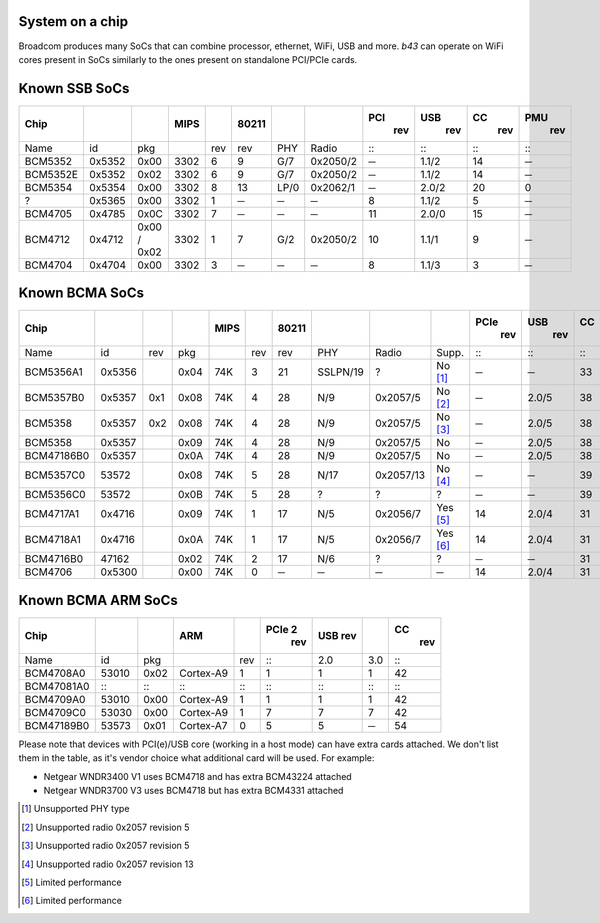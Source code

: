 System on a chip
----------------

Broadcom produces many SoCs that can combine processor, ethernet, WiFi, USB and more. *b43* can operate on WiFi cores present in SoCs similarly to the ones present on standalone PCI/PCIe cards.

Known SSB SoCs
--------------

.. list-table::
   :header-rows: 1

   - 

      - Chip
      - 
      - 
      - MIPS
      - 
      - 80211
      - 
      - 
      - PCI
         rev
      - USB
         rev
      - CC
         rev
      - PMU
         rev
   - 

      - Name
      - id
      - pkg
      - 
      - rev
      - rev
      - PHY
      - Radio
      - :::
      - :::
      - :::
      - :::
   - 

      - BCM5352
      - 0x5352
      - 0x00
      - 3302
      - 6
      - 9
      - G/7
      - 0x2050/2
      - ─
      - 1.1/2
      - 14
      - ─
   - 

      - BCM5352E
      - 0x5352
      - 0x02
      - 3302
      - 6
      - 9
      - G/7
      - 0x2050/2
      - ─
      - 1.1/2
      - 14
      - ─
   - 

      - BCM5354
      - 0x5354
      - 0x00
      - 3302
      - 8
      - 13
      - LP/0
      - 0x2062/1
      - ─
      - 2.0/2
      - 20
      - 0
   - 

      - ?
      - 0x5365
      - 0x00
      - 3302
      - 1
      - ─
      - ─
      - ─
      - 8
      - 1.1/2
      - 5
      - ─
   - 

      - BCM4705
      - 0x4785
      - 0x0C
      - 3302
      - 7
      - ─
      - ─
      - ─
      - 11
      - 2.0/0
      - 15
      - ─
   - 

      - BCM4712
      - 0x4712
      - 0x00 / 0x02
      - 3302
      - 1
      - 7
      - G/2
      - 0x2050/2
      - 10
      - 1.1/1
      - 9
      - ─
   - 

      - BCM4704
      - 0x4704
      - 0x00
      - 3302
      - 3
      - ─
      - ─
      - ─
      - 8
      - 1.1/3
      - 3
      - ─

Known BCMA SoCs
---------------

.. list-table::
   :header-rows: 1

   - 

      - Chip
      - 
      - 
      - 
      - MIPS
      - 
      - 80211
      - 
      - 
      - 
      - PCIe
         rev
      - USB
         rev
      - CC
         rev
      - PMU
         rev
   - 

      - Name
      - id
      - rev
      - pkg
      - 
      - rev
      - rev
      - PHY
      - Radio
      - Supp.
      - :::
      - :::
      - :::
      - :::
   - 

      - BCM5356A1
      - 0x5356
      - 
      - 0x04
      - 74K
      - 3
      - 21
      - SSLPN/19
      - ?
      - No  [1]_
      - ─
      - ─
      - 33
      - ?
   - 

      - BCM5357B0
      - 0x5357
      - 0x1
      - 0x08
      - 74K
      - 4
      - 28
      - N/9
      - 0x2057/5
      - No  [2]_
      - ─
      - 2.0/5
      - 38
      - 9
   - 

      - BCM5358
      - 0x5357
      - 0x2
      - 0x08
      - 74K
      - 4
      - 28
      - N/9
      - 0x2057/5
      - No  [3]_
      - ─
      - 2.0/5
      - 38
      - 9
   - 

      - BCM5358
      - 0x5357
      - 
      - 0x09
      - 74K
      - 4
      - 28
      - N/9
      - 0x2057/5
      - No
      - ─
      - 2.0/5
      - 38
      - 9
   - 

      - BCM47186B0
      - 0x5357
      - 
      - 0x0A
      - 74K
      - 4
      - 28
      - N/9
      - 0x2057/5
      - No
      - ─
      - 2.0/5
      - 38
      - 9
   - 

      - BCM5357C0
      - 53572
      - 
      - 0x08
      - 74K
      - 5
      - 28
      - N/17
      - 0x2057/13
      - No  [4]_
      - ─
      - ─
      - 39
      - ?
   - 

      - BCM5356C0
      - 53572
      - 
      - 0x0B
      - 74K
      - 5
      - 28
      - ?
      - ?
      - ?
      - ─
      - ─
      - 39
      - ?
   - 

      - BCM4717A1
      - 0x4716
      - 
      - 0x09
      - 74K
      - 1
      - 17
      - N/5
      - 0x2056/7
      - Yes  [5]_
      - 14
      - 2.0/4
      - 31
      - 5
   - 

      - BCM4718A1
      - 0x4716
      - 
      - 0x0A
      - 74K
      - 1
      - 17
      - N/5
      - 0x2056/7
      - Yes  [6]_
      - 14
      - 2.0/4
      - 31
      - 5
   - 

      - BCM4716B0
      - 47162
      - 
      - 0x02
      - 74K
      - 2
      - 17
      - N/6
      - ?
      - ?
      - ─
      - ─
      - 31
      - ?
   - 

      - BCM4706
      - 0x5300
      - 
      - 0x00
      - 74K
      - 0
      - ─
      - ─
      - ─
      - ─
      - 14
      - 2.0/4
      - 31
      - ?

Known BCMA ARM SoCs
-------------------

.. list-table::
   :header-rows: 1

   - 

      - Chip
      - 
      - 
      - ARM
      - 
      - PCIe 2
         rev
      - USB rev
      - 
      - CC
         rev
   - 

      - Name
      - id
      - pkg
      - 
      - rev
      - :::
      - 2.0
      - 3.0
      - :::
   - 

      - BCM4708A0
      - 53010
      - 0x02
      - Cortex-A9
      - 1
      - 1
      - 1
      - 1
      - 42
   - 

      - BCM47081A0
      - :::
      - :::
      - :::
      - :::
      - :::
      - :::
      - :::
      - :::
   - 

      - BCM4709A0
      - 53010
      - 0x00
      - Cortex-A9
      - 1
      - 1
      - 1
      - 1
      - 42
   - 

      - BCM4709C0
      - 53030
      - 0x00
      - Cortex-A9
      - 1
      - 7
      - 7
      - 7
      - 42
   - 

      - BCM47189B0
      - 53573
      - 0x01
      - Cortex-A7
      - 0
      - 5
      - 5
      - ─
      - 54

Please note that devices with PCI(e)/USB core (working in a host mode) can have extra cards attached. We don't list them in the table, as it's vendor choice what additional card will be used. For example:

-  Netgear WNDR3400 V1 uses BCM4718 and has extra BCM43224 attached
-  Netgear WNDR3700 V3 uses BCM4718 but has extra BCM4331 attached

.. [1]
   Unsupported PHY type

.. [2]
   Unsupported radio 0x2057 revision 5

.. [3]
   Unsupported radio 0x2057 revision 5

.. [4]
   Unsupported radio 0x2057 revision 13

.. [5]
   Limited performance

.. [6]
   Limited performance
